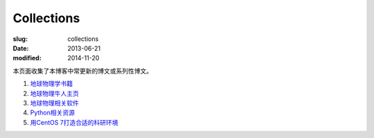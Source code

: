 Collections
###########

:slug: collections
:date: 2013-06-21
:modified: 2014-11-20

本页面收集了本博客中常更新的博文或系列性博文。

#. `地球物理学书籍 <{filename}../GeoResource/geo-books.rst>`_
#. `地球物理牛人主页 <{filename}../GeoResource/2015-07-23_geophysicist.rst>`_
#. `地球物理相关软件 <{filename}../GeoResource/2015-08-13_geo-softwares.rst>`_
#. `Python相关资源 <{filename}../Programming/2015-08-13_learning-python.rst>`_
#. `用CentOS 7打造合适的科研环境 <{filename}../Linux/2015-07-21_centos7-environment-for-research.rst>`_

